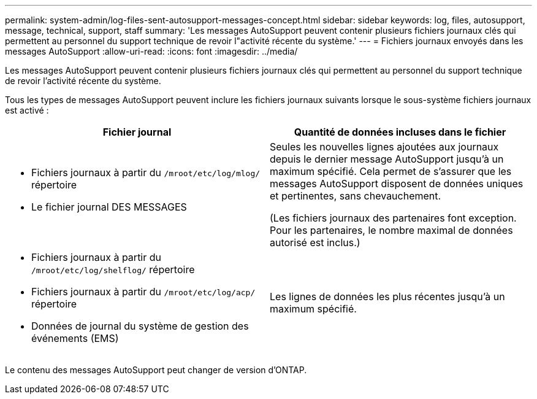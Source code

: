 ---
permalink: system-admin/log-files-sent-autosupport-messages-concept.html 
sidebar: sidebar 
keywords: log, files, autosupport, message, technical, support, staff 
summary: 'Les messages AutoSupport peuvent contenir plusieurs fichiers journaux clés qui permettent au personnel du support technique de revoir l"activité récente du système.' 
---
= Fichiers journaux envoyés dans les messages AutoSupport
:allow-uri-read: 
:icons: font
:imagesdir: ../media/


[role="lead"]
Les messages AutoSupport peuvent contenir plusieurs fichiers journaux clés qui permettent au personnel du support technique de revoir l'activité récente du système.

Tous les types de messages AutoSupport peuvent inclure les fichiers journaux suivants lorsque le sous-système fichiers journaux est activé :

|===
| Fichier journal | Quantité de données incluses dans le fichier 


 a| 
* Fichiers journaux à partir du `/mroot/etc/log/mlog/` répertoire
* Le fichier journal DES MESSAGES

 a| 
Seules les nouvelles lignes ajoutées aux journaux depuis le dernier message AutoSupport jusqu'à un maximum spécifié. Cela permet de s'assurer que les messages AutoSupport disposent de données uniques et pertinentes, sans chevauchement.

(Les fichiers journaux des partenaires font exception. Pour les partenaires, le nombre maximal de données autorisé est inclus.)



 a| 
* Fichiers journaux à partir du `/mroot/etc/log/shelflog/` répertoire
* Fichiers journaux à partir du `/mroot/etc/log/acp/` répertoire
* Données de journal du système de gestion des événements (EMS)

 a| 
Les lignes de données les plus récentes jusqu'à un maximum spécifié.

|===
Le contenu des messages AutoSupport peut changer de version d'ONTAP.
